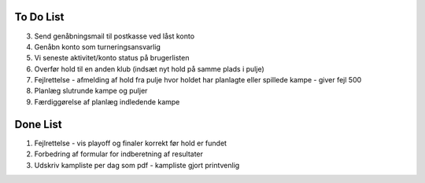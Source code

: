 To Do List
----------
3. Send genåbningsmail til postkasse ved låst konto
4. Genåbn konto som turneringsansvarlig
5. Vi seneste aktivitet/konto status på brugerlisten
6. Overfør hold til en anden klub (indsæt nyt hold på samme plads i pulje)
7. Fejlrettelse - afmelding af hold fra pulje hvor holdet har planlagte eller spillede kampe - giver fejl 500
8. Planlæg slutrunde kampe og puljer
9. Færdiggørelse af planlæg indledende kampe

Done List
---------
1. Fejlrettelse - vis playoff og finaler korrekt før hold er fundet
2. Forbedring af formular for indberetning af resultater
3. Udskriv kampliste per dag som pdf - kampliste gjort printvenlig
